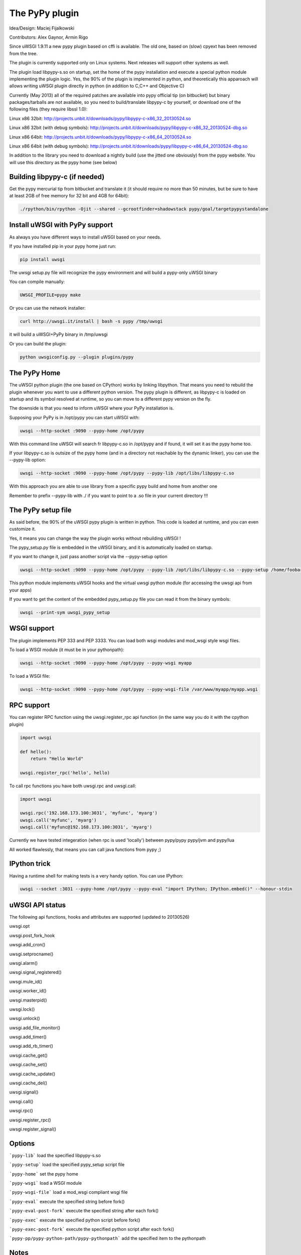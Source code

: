 The PyPy plugin
===============

Idea/Design: Maciej Fijalkowski

Contributors: Alex Gaynor, Armin Rigo

Since uWSGI 1.9.11 a new pypy plugin based on cffi is available. The old one, based on (slow) cpyext has been removed
from the tree.

The plugin is currently supported only on Linux systems. Next releases will support other systems as well.

The plugin load libpypy-s.so on startup, set the home of the pypy installation and execute a special python module
implementing the plugin logic. Yes, the 90% of the plugin is implemented in python, and theoretically this apparoach will allows
writing uWSGI plugin directly in python (in addition to C,C++ and Objective C)

Currently (May 2013) all of the required patches are available into pypy official tip (on bitbucket) but binary packages/tarballs
are not available, so you need to build/translate libpypy-c by yourself, or download one of the following files (they require libssl 1.0):

Linux x86 32bit: http://projects.unbit.it/downloads/pypy/libpypy-c-x86_32_20130524.so

Linux x86 32bit (with debug symbols): http://projects.unbit.it/downloads/pypy/libpypy-c-x86_32_20130524-dbg.so

Linux x86 64bit: http://projects.unbit.it/downloads/pypy/libpypy-c-x86_64_20130524.so

Linux x86 64bit (with debug symbols): http://projects.unbit.it/downloads/pypy/libpypy-c-x86_64_20130524-dbg.so

In addition to the library you need to download a nightly build (use the jitted one obviously) from the pypy website. You will use
this directory as the pypy home (see below)

Building libpypy-c (if needed)
^^^^^^^^^^^^^^^^^^^^^^^^^^^^^^

Get the pypy mercurial tip from bitbucket and translate it (it should require no more than 50 minutes, but be sure to have at least 2GB of free memory for 32 bit and 4GB for 64bit):

.. code-block:: sh

   ./rpython/bin/rpython -Ojit --shared --gcrootfinder=shadowstack pypy/goal/targetpypystandalone
   

Install uWSGI with PyPy support
^^^^^^^^^^^^^^^^^^^^^^^^^^^^^^^

As always you have different ways to install uWSGI based on your needs.

If you have installed pip in your pypy home just run:

.. code-block:: sh

   pip install uwsgi
  
The uwsgi setup.py file will recognize the pypy environment and will build a pypy-only uWSGI binary

You can compile manually:

.. code-block:: sh

   UWSGI_PROFILE=pypy make
   
Or you can use the network installer:

.. code-block:: sh

   curl http://uwsgi.it/install | bash -s pypy /tmp/uwsgi
   
it will build a uWSGI+PyPy binary in /tmp/uwsgi

Or you can build the plugin:

.. code-block:: sh

   python uwsgiconfig.py --plugin plugins/pypy
   
The PyPy Home
^^^^^^^^^^^^^

The uWSGI python plugin (the one based on CPython) works by linking libpython. That means you need to rebuild the plugin whenever you want
to use a different python version. The pypy plugin is different, as libpypy-c is loaded on startup and its symbol resolved at runtime, so you can move
to a different pypy version on the fly.

The downside is that you need to inform uWSGI where your PyPy installation is.

Supposing your PyPy is in /opt/pypy you can start uWSGI with:

.. code-block:: sh

   uwsgi --http-socket :9090 --pypy-home /opt/pypy
  
With this command line uWSGI will search fr libpypy-c.so in /opt/pypy and if found, it will set it as the pypy home too.

If your libpypy-c.so is outsize of the pypy home (and in a directory not reachable by the dynamic linker), you can use the --pypy-lib option:

.. code-block:: sh

   uwsgi --http-socket :9090 --pypy-home /opt/pypy --pypy-lib /opt/libs/libpypy-c.so
   
With this approach you are able to use library from a specific pypy build and home from another one

Remember to prefix --pypy-lib with ./ if you want to point to a .so file in your current directory !!!

The PyPy setup file
^^^^^^^^^^^^^^^^^^^

As said before, the 90% of the uWSGI pypy plugin is written in python. This code is loaded at runtime, and you can even customize it.

Yes, it means you can change the way the plugin works without rebuilding uWSGI !

The pypy_setup.py file is embedded in the uWSGI binary, and it is automatically loaded on startup.

If you want to change it, just pass another script via the --pypy-setup option

.. code-block:: sh

   uwsgi --http-socket :9090 --pypy-home /opt/pypy --pypy-lib /opt/libs/libpypy-c.so --pypy-setup /home/foobar/foo.py
   
This python module implements uWSGI hooks and the virtual uwsgi python module (for accessing the uwsgi api from your apps)

If you want to get the content of the embedded pypy_setup.py file you can read it from the binary symbols:

.. code-block:: sh

   uwsgi --print-sym uwsgi_pypy_setup

WSGI support
^^^^^^^^^^^^

The plugin implements PEP 333 and PEP 3333. You can load both wsgi modules and mod_wsgi style wsgi files.

To load a WSGI module (it must be in your pythonpath):

.. code-block:: sh

   uwsgi --http-socket :9090 --pypy-home /opt/pypy --pypy-wsgi myapp
   
To load a WSGI file:

.. code-block:: sh

   uwsgi --http-socket :9090 --pypy-home /opt/pypy --pypy-wsgi-file /var/www/myapp/myapp.wsgi
   
RPC support
^^^^^^^^^^^

You can register RPC function using the uwsgi.register_rpc api function (in the same way you do it with the cpython plugin)

.. code-block:: py

   import uwsgi
   
   def hello():
       return "Hello World"
       
   uwsgi.register_rpc('hello', hello)
   
To call rpc functions you have both uwsgi.rpc and uwsgi.call:

.. code-block:: py

   import uwsgi
   
   uwsgi.rpc('192.168.173.100:3031', 'myfunc', 'myarg')
   uwsgi.call('myfunc', 'myarg')
   uwsgi.call('myfunc@192.168.173.100:3031', 'myarg')
   
   
Currently we have tested integeration (when rpc is used 'locally') between pypy/pypy pypy/jvm and pypy/lua

All worked flawlessly, that means you can call java functions from pypy ;)

IPython trick
^^^^^^^^^^^^^

Having a runtime shell for making tests is a very handy option. You can use IPython:

.. code-block:: sh

   uwsgi --socket :3031 --pypy-home /opt/pypy --pypy-eval "import IPython; IPython.embed()" --honour-stdin
   
   
uWSGI API status
^^^^^^^^^^^^^^^^

The following api functions, hooks and attributes are supported (updated to 20130526)

uwsgi.opt

uwsgi.post_fork_hook

uwsgi.add_cron()

uwsgi.setprocname()

uwsgi.alarm()

uwsgi.signal_registered()

uwsgi.mule_id()

uwsgi.worker_id()

uwsgi.masterpid()

uwsgi.lock()

uwsgi.unlock()

uwsgi.add_file_monitor()

uwsgi.add_timer()

uwsgi.add_rb_timer()

uwsgi.cache_get()

uwsgi.cache_set()

uwsgi.cache_update()

uwsgi.cache_del()

uwsgi.signal()

uwsgi.call()

uwsgi.rpc()

uwsgi.register_rpc()

uwsgi.register_signal()
   
Options
^^^^^^^

```pypy-lib```   load the specified libpypy-s.so

```pypy-setup``` load the specified pypy_setup script file

```pypy-home```  set the pypy home

```pypy-wsgi```  load a WSGI module

```pypy-wsgi-file```   load a mod_wsgi compliant wsgi file

```pypy-eval```   execute the specified string before fork()

```pypy-eval-post-fork```   execute the specified string after each fork()

```pypy-exec```   execute the specified python script before fork()

```pypy-exec-post-fork```   execute the specified python script after each fork()

```pypy-pp/pypy-python-path/pypy-pythonpath``` add the specified item to the pythonpath
   

Notes
^^^^^

Mixing libpython with libpypy-c is FORBIDDEN. A check in the pypy plugin prevent you from doing such hellish thing

The PyPy plugin is generally more "ortodox" from the python programmer point of view (while the python one is blasphemous in lot of areas). We have been able to make that choice as we do not need
backward compatibility with older uWSGI releases.

The uwsgi API is still incomplete
